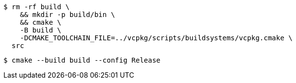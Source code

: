 -----
$ rm -rf build \
    && mkdir -p build/bin \
    && cmake \
    -B build \
    -DCMAKE_TOOLCHAIN_FILE=../vcpkg/scripts/buildsystems/vcpkg.cmake \
  src
-----

-----
$ cmake --build build --config Release
-----
